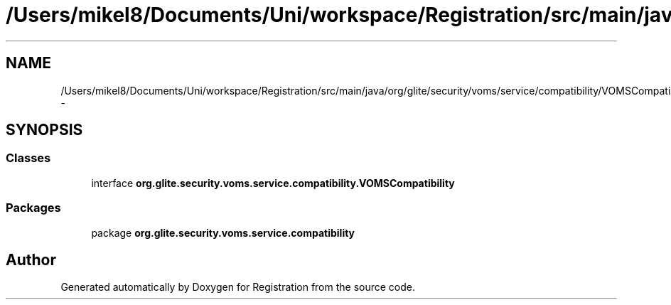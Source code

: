 .TH "/Users/mikel8/Documents/Uni/workspace/Registration/src/main/java/org/glite/security/voms/service/compatibility/VOMSCompatibility.java" 3 "Wed Jul 13 2011" "Version 4" "Registration" \" -*- nroff -*-
.ad l
.nh
.SH NAME
/Users/mikel8/Documents/Uni/workspace/Registration/src/main/java/org/glite/security/voms/service/compatibility/VOMSCompatibility.java \- 
.SH SYNOPSIS
.br
.PP
.SS "Classes"

.in +1c
.ti -1c
.RI "interface \fBorg.glite.security.voms.service.compatibility.VOMSCompatibility\fP"
.br
.in -1c
.SS "Packages"

.in +1c
.ti -1c
.RI "package \fBorg.glite.security.voms.service.compatibility\fP"
.br
.in -1c
.SH "Author"
.PP 
Generated automatically by Doxygen for Registration from the source code.
